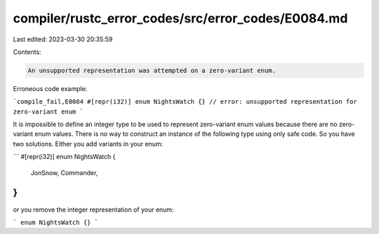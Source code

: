 compiler/rustc_error_codes/src/error_codes/E0084.md
===================================================

Last edited: 2023-03-30 20:35:59

Contents:

.. code-block:: md

    An unsupported representation was attempted on a zero-variant enum.

Erroneous code example:

```compile_fail,E0084
#[repr(i32)]
enum NightsWatch {} // error: unsupported representation for zero-variant enum
```

It is impossible to define an integer type to be used to represent zero-variant
enum values because there are no zero-variant enum values. There is no way to
construct an instance of the following type using only safe code. So you have
two solutions. Either you add variants in your enum:

```
#[repr(i32)]
enum NightsWatch {
    JonSnow,
    Commander,
}
```

or you remove the integer representation of your enum:

```
enum NightsWatch {}
```


